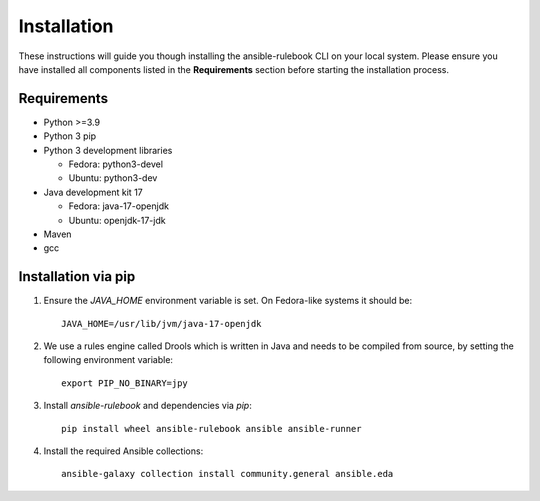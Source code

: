 ============
Installation
============

These instructions will guide you though installing the ansible-rulebook CLI on your local system.
Please ensure you have installed all components listed in the **Requirements** section before starting the installation process.

Requirements
------------

* Python >=3.9
* Python 3 pip
* Python 3 development libraries

  * Fedora: python3-devel
  * Ubuntu: python3-dev

* Java development kit 17

  * Fedora: java-17-openjdk
  * Ubuntu: openjdk-17-jdk

* Maven
* gcc

Installation via pip
--------------------

1. Ensure the `JAVA_HOME` environment variable is set. On Fedora-like systems it should be::

    JAVA_HOME=/usr/lib/jvm/java-17-openjdk

2. We use a rules engine called Drools which is written in Java and needs to be compiled from source, by 
   setting the following environment variable::

    export PIP_NO_BINARY=jpy

3. Install `ansible-rulebook` and dependencies via `pip`::

    pip install wheel ansible-rulebook ansible ansible-runner

4. Install the required Ansible collections::

    ansible-galaxy collection install community.general ansible.eda
